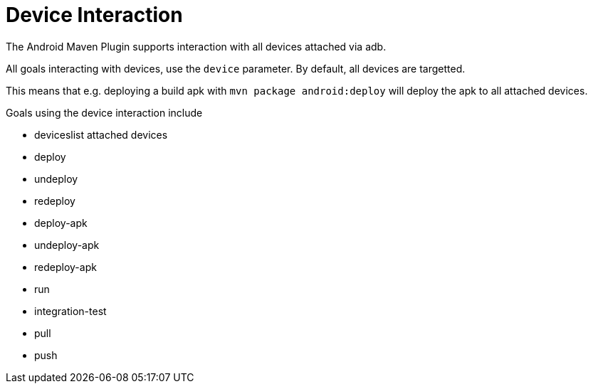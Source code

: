 = Device Interaction 

The Android Maven Plugin supports interaction with all devices attached via adb. 

All goals interacting with devices, use the `device` parameter. By default, all devices are targetted.

This means that e.g. deploying a build apk with `mvn package android:deploy` will deploy the apk to all attached devices.

Goals using the device interaction include 

* deviceslist attached devices
* deploy
* undeploy
* redeploy
* deploy-apk
* undeploy-apk
* redeploy-apk
* run
* integration-test
* pull
* push 

